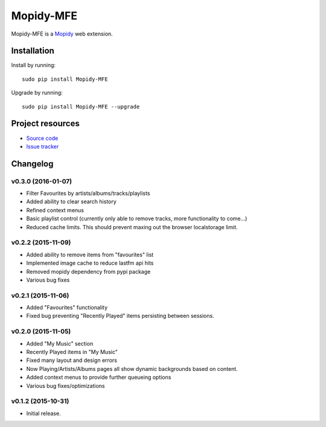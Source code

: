 ****************
Mopidy-MFE
****************

Mopidy-MFE is a `Mopidy <http://www.mopidy.com/>`_ web extension.


Installation
============

Install by running::

    sudo pip install Mopidy-MFE

Upgrade by running::

    sudo pip install Mopidy-MFE --upgrade

Project resources
=================

- `Source code <https://github.com/LukeMcDonnell/mopidy-MFE>`_
- `Issue tracker <https://github.com/LukeMcDonnell/mopidy-MFE/issues>`_


Changelog
=========
v0.3.0 (2016-01-07)
------------------
- Filter Favourites by artists/albums/tracks/playlists
- Added ability to clear search history
- Refined context menus
- Basic playlist control (currently only able to remove tracks, more functionality to come...)
- Reduced cache limits. This should prevent maxing out the browser localstorage limit.


v0.2.2 (2015-11-09)
-------------------
- Added ability to remove items from "favourites" list
- Implemented image cache to reduce lastfm api hits
- Removed mopidy dependency from pypi package
- Various bug fixes


v0.2.1 (2015-11-06)
-------------------
- Added "Favourites" functionality
- Fixed bug preventing "Recently Played" items persisting between sessions.


v0.2.0 (2015-11-05)
-------------------
- Added "My Music" section
- Recently Played items in "My Music"
- Fixed many layout and design errors
- Now Playing/Artists/Albums pages all show dynamic backgrounds based on content.
- Added context menus to provide further queueing options
- Various bug fixes/optimizations

v0.1.2 (2015-10-31)
-------------------

- Initial release.

